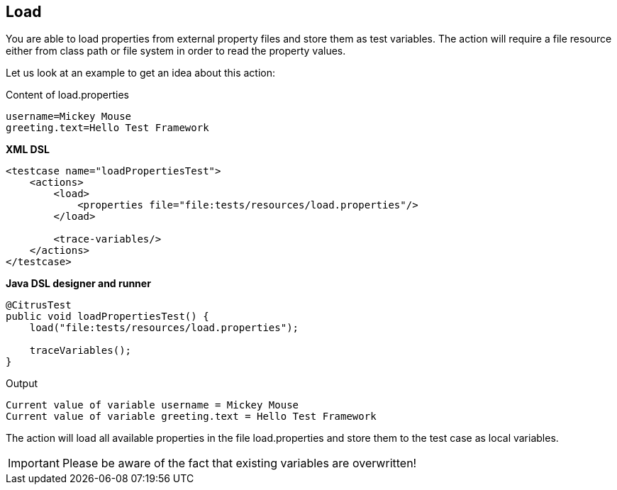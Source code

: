 [[actions-load]]
== Load

You are able to load properties from external property files and store them as test variables. The action will require a file resource either from class path or file system in order to read the property values.

Let us look at an example to get an idea about this action:

.Content of load.properties
[source,xml]
----
username=Mickey Mouse
greeting.text=Hello Test Framework
----

*XML DSL* 

[source,xml]
----
<testcase name="loadPropertiesTest">
    <actions>
        <load>
            <properties file="file:tests/resources/load.properties"/>
        </load>
        
        <trace-variables/>
    </actions>
</testcase>
----

*Java DSL designer and runner* 

[source,java]
----
@CitrusTest
public void loadPropertiesTest() {
    load("file:tests/resources/load.properties");
    
    traceVariables();
}
----

.Output
[source,xml]
----
Current value of variable username = Mickey Mouse
Current value of variable greeting.text = Hello Test Framework
----

The action will load all available properties in the file load.properties and store them to the test case as local variables.

IMPORTANT: Please be aware of the fact that existing variables are overwritten!